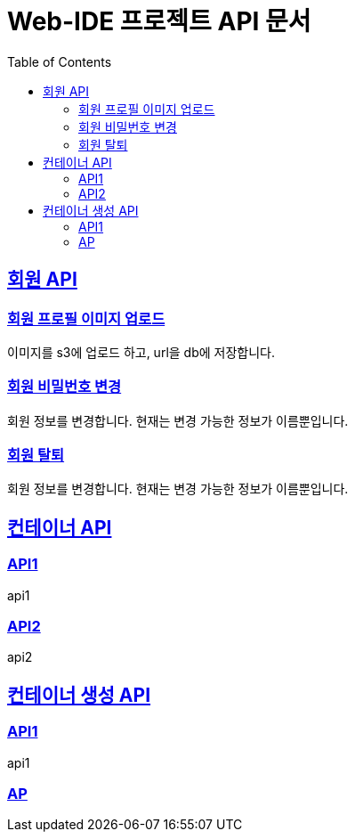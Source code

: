 = Web-IDE 프로젝트 API 문서
:toc: left
:source-highlighter: highlightjs
:sectlinks:

== 회원 API

=== 회원 프로필 이미지 업로드
이미지를 s3에 업로드 하고, url을 db에 저장합니다.

=== 회원 비밀번호 변경
회원 정보를 변경합니다. 현재는 변경 가능한 정보가 이름뿐입니다.

=== 회원 탈퇴
회원 정보를 변경합니다. 현재는 변경 가능한 정보가 이름뿐입니다.

== 컨테이너 API

=== API1
api1

=== API2
api2

== 컨테이너 생성 API
:toc:

=== API1
api1

=== AP